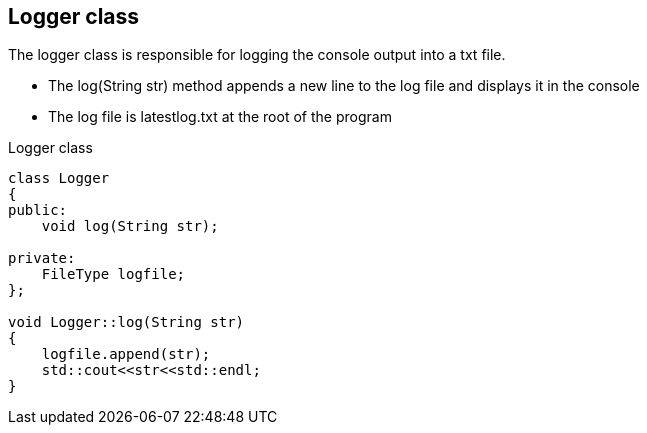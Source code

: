 == Logger class

The logger class is responsible for logging the console output into a txt file.

* The log(String str) method appends a new line to the log file and displays it in the console
* The log file is latestlog.txt at the root of the program

.Logger class
[source, C++]
----
class Logger
{
public:
    void log(String str);
    
private:
    FileType logfile;
};

void Logger::log(String str)
{
    logfile.append(str);
    std::cout<<str<<std::endl;
}
----
